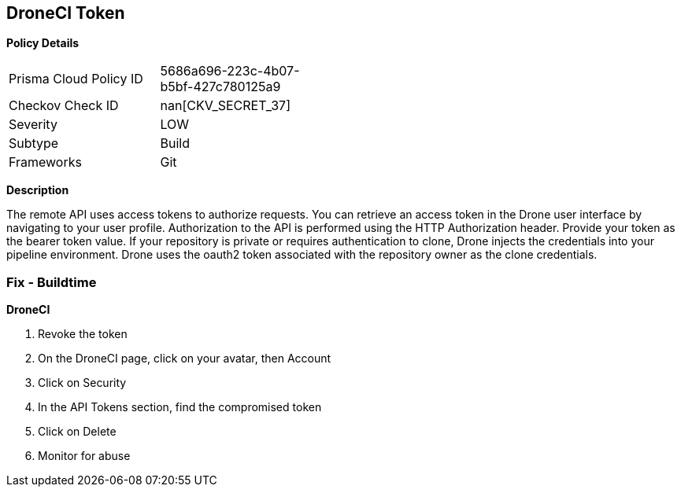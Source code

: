 == DroneCI Token


*Policy Details* 

[width=45%]
[cols="1,1"]
|=== 
|Prisma Cloud Policy ID 
| 5686a696-223c-4b07-b5bf-427c780125a9

|Checkov Check ID 
| nan[CKV_SECRET_37]

|Severity
|LOW

|Subtype
|Build

|Frameworks
|Git

|=== 



*Description* 


The remote API uses access tokens to authorize requests.
You can retrieve an access token in the Drone user interface by navigating to your user profile.
Authorization to the API is performed using the HTTP Authorization header.
Provide your token as the bearer token value.
If your repository is private or requires authentication to clone, Drone injects the credentials into your pipeline environment.
Drone uses the oauth2 token associated with the repository owner as the clone credentials.

=== Fix - Buildtime


*DroneCI* 



.  Revoke the token

. On the DroneCI page, click on your avatar, then Account

. Click on Security

. In the API Tokens section, find the compromised token

. Click on Delete

.  Monitor for abuse
